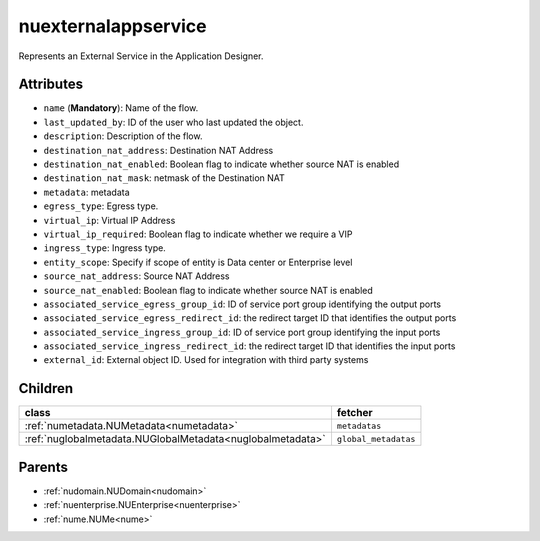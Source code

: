 .. _nuexternalappservice:

nuexternalappservice
===========================================

.. class:: nuexternalappservice.NUExternalAppService(bambou.nurest_object.NUMetaRESTObject,):

Represents an External Service in the Application Designer.


Attributes
----------


- ``name`` (**Mandatory**): Name of the flow.

- ``last_updated_by``: ID of the user who last updated the object.

- ``description``: Description of the flow.

- ``destination_nat_address``: Destination NAT Address

- ``destination_nat_enabled``: Boolean flag to indicate whether source NAT is enabled

- ``destination_nat_mask``: netmask of the Destination NAT

- ``metadata``: metadata

- ``egress_type``: Egress type.

- ``virtual_ip``: Virtual IP Address

- ``virtual_ip_required``: Boolean flag to indicate whether we require a VIP

- ``ingress_type``: Ingress type.

- ``entity_scope``: Specify if scope of entity is Data center or Enterprise level

- ``source_nat_address``: Source NAT Address

- ``source_nat_enabled``: Boolean flag to indicate whether source NAT is enabled

- ``associated_service_egress_group_id``: ID of service port group identifying the output ports

- ``associated_service_egress_redirect_id``: the redirect target ID that identifies the output ports

- ``associated_service_ingress_group_id``: ID of service port group identifying the input ports

- ``associated_service_ingress_redirect_id``: the redirect target ID that identifies the input ports

- ``external_id``: External object ID. Used for integration with third party systems




Children
--------

================================================================================================================================================               ==========================================================================================
**class**                                                                                                                                                      **fetcher**

:ref:`numetadata.NUMetadata<numetadata>`                                                                                                                         ``metadatas`` 
:ref:`nuglobalmetadata.NUGlobalMetadata<nuglobalmetadata>`                                                                                                       ``global_metadatas`` 
================================================================================================================================================               ==========================================================================================



Parents
--------


- :ref:`nudomain.NUDomain<nudomain>`

- :ref:`nuenterprise.NUEnterprise<nuenterprise>`

- :ref:`nume.NUMe<nume>`

